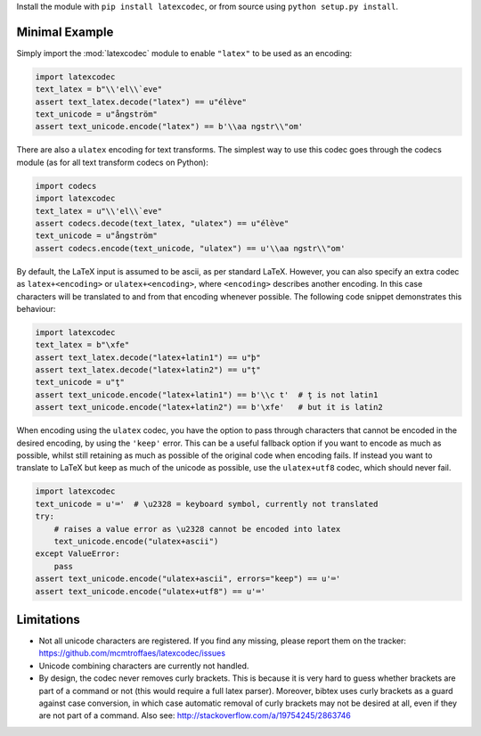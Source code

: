 Install the module with ``pip install latexcodec``, or from
source using ``python setup.py install``.

Minimal Example
---------------

Simply import the :mod:`latexcodec` module to enable ``"latex"``
to be used as an encoding:

.. code-block:: python

    import latexcodec
    text_latex = b"\\'el\\`eve"
    assert text_latex.decode("latex") == u"élève"
    text_unicode = u"ångström"
    assert text_unicode.encode("latex") == b'\\aa ngstr\\"om'

There are also a ``ulatex`` encoding for text transforms.
The simplest way to use this codec goes through the codecs module
(as for all text transform codecs on Python):

.. code-block:: python

    import codecs
    import latexcodec
    text_latex = u"\\'el\\`eve"
    assert codecs.decode(text_latex, "ulatex") == u"élève"
    text_unicode = u"ångström"
    assert codecs.encode(text_unicode, "ulatex") == u'\\aa ngstr\\"om'

By default, the LaTeX input is assumed to be ascii, as per standard LaTeX.
However, you can also specify an extra codec
as ``latex+<encoding>`` or ``ulatex+<encoding>``,
where ``<encoding>`` describes another encoding.
In this case characters will be
translated to and from that encoding whenever possible.
The following code snippet demonstrates this behaviour:

.. code-block:: python

    import latexcodec
    text_latex = b"\xfe"
    assert text_latex.decode("latex+latin1") == u"þ"
    assert text_latex.decode("latex+latin2") == u"ţ"
    text_unicode = u"ţ"
    assert text_unicode.encode("latex+latin1") == b'\\c t'  # ţ is not latin1
    assert text_unicode.encode("latex+latin2") == b'\xfe'   # but it is latin2

When encoding using the ``ulatex`` codec, you have the option to pass
through characters that cannot be encoded in the desired encoding, by
using the ``'keep'`` error. This can be a useful fallback option if
you want to encode as much as possible, whilst still retaining as much
as possible of the original code when encoding fails. If instead you
want to translate to LaTeX but keep as much of the unicode as
possible, use the ``ulatex+utf8`` codec, which should never fail.

.. code-block::

    import latexcodec
    text_unicode = u'⌨'  # \u2328 = keyboard symbol, currently not translated
    try:
        # raises a value error as \u2328 cannot be encoded into latex
        text_unicode.encode("ulatex+ascii")
    except ValueError:
        pass
    assert text_unicode.encode("ulatex+ascii", errors="keep") == u'⌨'
    assert text_unicode.encode("ulatex+utf8") == u'⌨'

Limitations
-----------

* Not all unicode characters are registered. If you find any missing,
  please report them on the tracker:
  https://github.com/mcmtroffaes/latexcodec/issues

* Unicode combining characters are currently not handled.

* By design, the codec never removes curly brackets. This is because
  it is very hard to guess whether brackets are part of a command or
  not (this would require a full latex parser). Moreover, bibtex uses
  curly brackets as a guard against case conversion, in which case
  automatic removal of curly brackets may not be desired at all, even
  if they are not part of a command. Also see:
  http://stackoverflow.com/a/19754245/2863746
